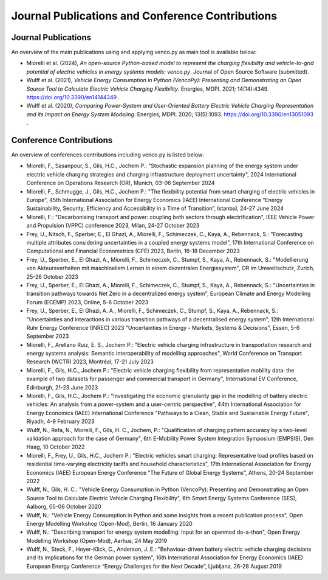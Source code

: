 ..  VencoPy publications file created on June 15, 2021
    by Fabia Miorelli
    Licensed under CC BY 4.0: https://creativecommons.org/licenses/by/4.0/deed.en

.. _publications:

Journal Publications and Conference Contributions
=======================================================

Journal Publications
---------------------------------------------------

An overview of the main publications using and applying venco.py as main tool is
available below:


- Miorelli et al. (2024), *An open-source Python-based model to represent the
  charging flexibility and vehicle-to-grid potential of electric vehicles in
  energy systems models: venco.py*. Journal of Open Source Software (submitted).
- Wulff et al. (2021), *Vehicle Energy Consumption in Python (VencoPy):
  Presenting and Demonstrating an Open Source Tool to Calculate Electric Vehicle
  Charging Flexibility*. Energies, MDPI. 2021; 14(14):4349.
  https://doi.org/10.3390/en14144349 .
- Wulff et al. (2020), *Comparing Power-System and User-Oriented Battery
  Electric Vehicle Charging Representation and its Impact on Energy System
  Modeling*. Energies, MDPI. 2020; 13(5):1093.
  https://doi.org/10.3390/en13051093 .


Conference Contributions
---------------------------------------------------


An overview of conferences contributions including venco.py is listed below:

- Miorelli, F., Sasanpour, S., Gils, H.C., Jochem P.: "Stochastic expansion
  planning of the energy system under electric vehicle charging strategies and
  charging infrastructure deployment uncertainty", 2024 International Conference
  on Operations Research (OR), Munich, 03-06 September 2024
- Miorelli, F., Schmugge, J., Gils, H.C., Jochem P.: "The flexibility potential
  from smart charging of electric vehicles in Europe", 45th International
  Association for Energy Economics (IAEE) International Conference “Energy
  Sustainability, Security, Efficiency and Accessibility in a Time of
  Transition”, Istanbul, 24-27 June 2024
- Miorelli, F.: "Decarbonising transport and power: coupling both sectors
  through electrification", IEEE Vehicle Power and Propulsion (VPPC) conference
  2023, Milan, 24-27 October 2023
- Frey, U., Nitsch, F., Sperber, E., El Ghazi, A., Miorelli, F., Schimeczek, C.,
  Kaya, A., Rebennack, S.: "Forecasting multiple attributes considering
  uncertainties in a coupled energy systems model", 17th International
  Conference on Computational and Financial Econometrics (CFE) 2023, Berlin,
  16-18 December 2023
- Frey, U., Sperber, E., El Ghazi, A., Miorelli, F., Schimeczek, C., Stumpf, S.,
  Kaya, A., Rebennack, S.: "Modellierung von Akteursverhalten mit maschinellem
  Lernen in einem dezentralen Energiesystem", OR im Umweltschutz, Zurich, 25-26
  October 2023
- Frey, U., Sperber, E., El Ghazi, A., Miorelli, F., Schimeczek, C., Stumpf, S.,
  Kaya, A., Rebennack, S.: "Uncertainties in transition pathways towards Net
  Zero in a decentralized energy system", European Climate and Energy Modelling
  Forum (ECEMP) 2023, Online, 5-6 October 2023
- Frey, U., Sperber, E., El Ghazi, A. A., Miorelli, F., Schimeczek, C., Stumpf,
  S., Kaya, A., Rebennack, S.: "Uncertainties and interactions in various
  transition pathways of a decentralised energy system", 12th International Ruhr
  Energy Conference (INREC) 2023 "Uncertainties in Energy - Markets, Systems &
  Decisions", Essen, 5-6 September 2023
- Miorelli, F., Arellano Ruiz, E. S., Jochem P.: "Electric vehicle charging
  infrastructure in transportation research and energy systems analysis:
  Semantic interoperability of modelling approaches", World Conference on
  Transport Research (WCTR) 2023, Montréal, 17-21 July 2023
- Miorelli, F., Gils, H.C., Jochem P.: "Electric vehicle charging flexibility
  from representative mobility data: the example of two datasets for passenger
  and commercial transport in Germany", International EV Conference, Edinburgh,
  21-23 June 2023
- Miorelli, F., Gils, H.C., Jochem P.: "Investigating the economic granularity
  gap in the modelling of battery electric vehicles: An analysis from a
  power-system and a user-centric perspective", 44th International Association
  for Energy Economics (IAEE) International Conference "Pathways to a Clean,
  Stable and Sustainable Energy Future", Riyadh, 4-9 February 2023
- Wulff, N., Refa, N., Miorelli, F., Gils, H. C., Jochem, P.: "Qualification of
  charging pattern accuracy by a two-level validation approach for the case of
  Germany", 6th E-Mobility Power System Integration Symposium (EMPSIS), Den
  Haag, 10 October 2022
- Miorelli, F., Frey, U., Gils, H.C., Jochem P.: "Electric vehicles smart
  charging: Representative load profiles based on residential time-varying
  electricity tariffs and household characteristics", 17th International
  Association for Energy Economics (IAEE) European Energy Conference “The Future
  of Global Energy Systems”, Athens, 20-24 September 2022
- Wulff, N., Gils, H. C.: "Vehicle Energy Consumption in Python (VencoPy):
  Presenting and Demonstrating an Open Source Tool to Calculate Electric Vehicle
  Charging Flexibility", 6th Smart Energy Systems Conference (SES), Aalborg,
  05-06 October 2020
- Wulff, N.: "Vehicle Energy Consumption in Python and some insights from a
  recent publication process", Open Energy Modelling Workshop (Open-Mod),
  Berlin, 16 January 2020
- Wulff, N.: "Describing transport for energy system modelling: Input for an
  openmod do-a-thon", Open Energy Modelling Workshop (Open-Mod), Aarhus, 24 May
  2019
- Wulff, N., Steck, F., Hoyer-Klick, C., Anderson, J. E.: "Behaviour-driven
  battery electric vehicle charging decisions and its implications for the
  German power system", 16th International Association for Energy Economics
  (IAEE) European Energy Conference “Energy Challenges for the Next Decade”,
  Ljubljana, 26-28 August 2019


